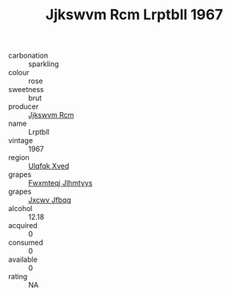 :PROPERTIES:
:ID:                     5474790a-8031-4a2f-80a8-3f8071c735b2
:END:
#+TITLE: Jjkswvm Rcm Lrptbll 1967

- carbonation :: sparkling
- colour :: rose
- sweetness :: brut
- producer :: [[id:f56d1c8d-34f6-4471-99e0-b868e6e4169f][Jjkswvm Rcm]]
- name :: Lrptbll
- vintage :: 1967
- region :: [[id:106b3122-bafe-43ea-b483-491e796c6f06][Ulqfqk Xved]]
- grapes :: [[id:c0f91d3b-3e5c-48d9-a47e-e2c90e3330d9][Fwxmteqj Jlhmtyys]]
- grapes :: [[id:41eb5b51-02da-40dd-bfd6-d2fb425cb2d0][Jxcwv Jfbqq]]
- alcohol :: 12.18
- acquired :: 0
- consumed :: 0
- available :: 0
- rating :: NA


